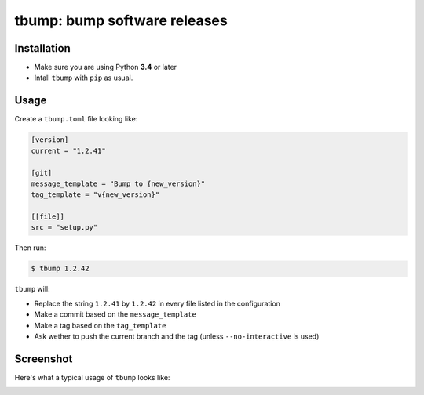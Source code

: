 tbump: bump software releases
=============================

.. image:: https://img.shields.io/travis/SuperTanker/tbump.svg?branch=master
  :target: https://travis-ci.org/SuperTanker/tbump

.. image:: https://img.shields.io/github/license/SuperTanker/tbump.svg
  :target: https://github.com/SuperTanker/tbump/blob/master/LICENSE

Installation
------------

* Make sure you are using Python **3.4** or later
* Intall ``tbump`` with ``pip`` as usual.

Usage
------

Create a ``tbump.toml`` file looking like:

.. code-block:: ini

    [version]
    current = "1.2.41"

    [git]
    message_template = "Bump to {new_version}"
    tag_template = "v{new_version}"

    [[file]]
    src = "setup.py"


Then run:

.. code-block:: console

    $ tbump 1.2.42

``tbump`` will:

* Replace the string ``1.2.41`` by ``1.2.42`` in every file listed in the
  configuration

* Make a commit based on the ``message_template``

* Make a tag based on the ``tag_template``

* Ask wether to push the current branch and the tag (unless ``--no-interactive`` is used)


Screenshot
-----------

Here's what a typical usage of ``tbump`` looks like:

.. image:: scrot.png
